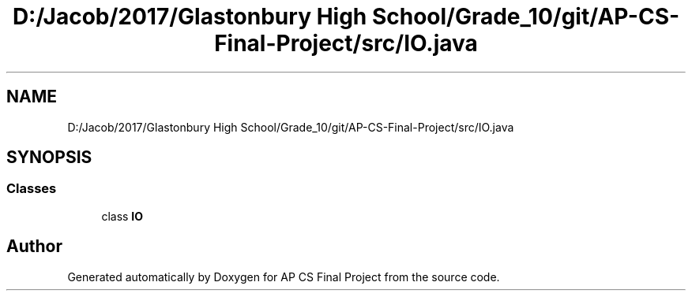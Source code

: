 .TH "D:/Jacob/2017/Glastonbury High School/Grade_10/git/AP-CS-Final-Project/src/IO.java" 3 "Mon Jun 11 2018" "Version Zelda 8-bit created by Brant B, Jacob K, and Matt L" "AP CS Final Project" \" -*- nroff -*-
.ad l
.nh
.SH NAME
D:/Jacob/2017/Glastonbury High School/Grade_10/git/AP-CS-Final-Project/src/IO.java
.SH SYNOPSIS
.br
.PP
.SS "Classes"

.in +1c
.ti -1c
.RI "class \fBIO\fP"
.br
.in -1c
.SH "Author"
.PP 
Generated automatically by Doxygen for AP CS Final Project from the source code\&.
